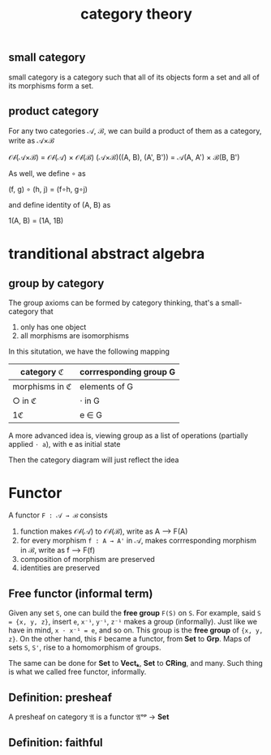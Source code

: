 #+title: category theory
#+html_link_home: index

** small category

	 small category is a category such that all of its objects form a set and all of its morphisms form a set.

** product category

	 For any two categories 𝒜, ℬ, we can build a product of them as a category, write as 𝒜×ℬ

	 𝒪𝒷(𝒜×ℬ) = 𝒪𝒷(𝒜) × 𝒪𝒷(ℬ)
	 (𝒜×ℬ)((A, B), (A', B')) = 𝒜(A, A') × ℬ(B, B')

	 As well, we define ∘ as

	 (f, g) ∘ (h, j) = (f∘h, g∘j)

	 and define identity of (A, B) as

	 1(A, B) = (1A, 1B)
	
* tranditional abstract algebra

** group by category

	 The group axioms can be formed by category thinking, that's a small-category that
	 
	 1. only has one object
	 2. all morphisms are isomorphisms

	 In this situtation, we have the following mapping

  | category ℭ     | corrresponding group G |
  |----------------+------------------------|
  | morphisms in ℭ | elements of G          |
  | ○ in ℭ         | ⋅ in G                 |
  | 1ℭ             | e ∈ G                  |

	 A more advanced idea is, viewing group as a list of operations (partially applied ~⋅ a~), with e as initial state

	 Then the category diagram will just reflect the idea

* Functor

	A functor ~F : 𝒜 → ℬ~ consists

	1. function makes 𝒪𝒷(𝒜) to 𝒪𝒷(ℬ), write as A ⟶  F(A)
	2. for every morphism ~f : A → A'~ in 𝒜, makes corrresponding morphism in ℬ, write as f ⟶  F(f)
	3. composition of morphism are preserved
	4. identities are preserved

** Free functor (informal term)

	Given any set ~S~, one can build the *free group* ~F(S)~ on ~S~. For example, said ~S = {x, y, z}~, insert ~e~, ~x⁻¹~, ~y⁻¹~, ~z⁻¹~ makes a group (informally). Just like we have in mind, ~x ⋅ x⁻¹ = e~, and so on. This group is the *free group* of ~{x, y, z}~. On the other hand, this ~F~ became a functor, from *Set* to *Grp*. Maps of sets ~S~, ~S'~, rise to a homomorphism of groups.

	The same can be done for *Set* to *Vectₖ*, *Set* to *CRing*, and many. Such thing is what we called free functor, informally.

** Definition: presheaf

	 A presheaf on category 𝔄 is a functor 𝔄ᵒᵖ → *Set*

** Definition: faithful
